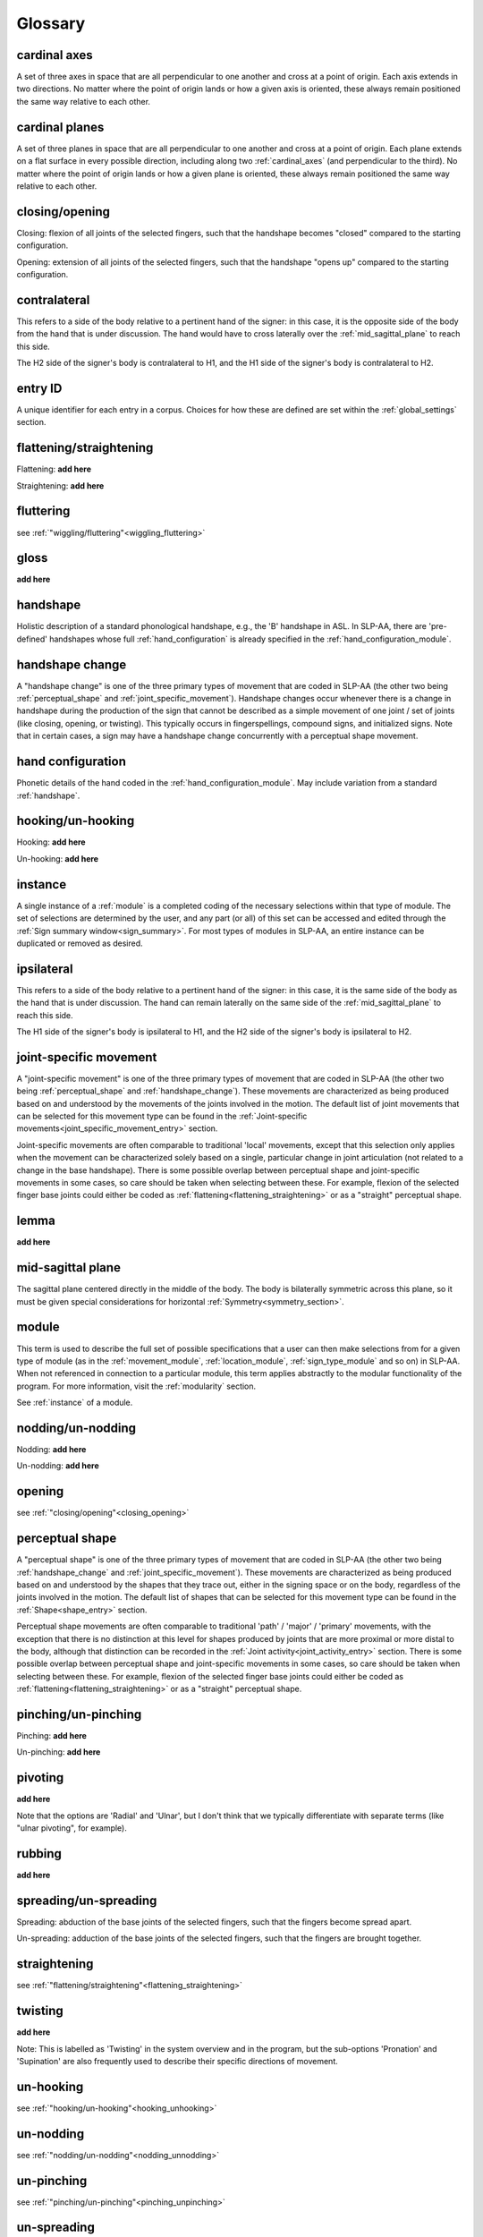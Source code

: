.. _glossary:

********
Glossary
********

.. _cardinal_axes:

cardinal axes
=============
A set of three axes in space that are all perpendicular to one another and cross at a point of origin. Each axis extends in two directions. No matter where the point of origin lands or how a given axis is oriented, these always remain positioned the same way relative to each other. 

.. image:: images/shared_planes_orientations.jpg
    :width: 750
    :align: left


.. _cardinal_planes:

cardinal planes
===============
A set of three planes in space that are all perpendicular to one another and cross at a point of origin. Each plane extends on a flat surface in every possible direction, including along two :ref:`cardinal_axes` (and perpendicular to the third). No matter where the point of origin lands or how a given plane is oriented, these always remain positioned the same way relative to each other.

.. image:: images/shared_planes_orientations.jpg
    :width: 750
    :align: left


.. _closing_opening:

closing/opening
===============
Closing: flexion of all joints of the selected fingers, such that the handshape becomes "closed" compared to the starting configuration.

.. comment::
    insert link to video example if/when available

Opening: extension of all joints of the selected fingers, such that the handshape "opens up" compared to the starting configuration.

.. comment::
    insert link to video example if/when available


.. _contralateral:

contralateral
=============
This refers to a side of the body relative to a pertinent hand of the signer: in this case, it is the opposite side of the body from the hand that is under discussion. The hand would have to cross laterally over the :ref:`mid_sagittal_plane` to reach this side.

The H2 side of the signer's body is contralateral to H1, and the H1 side of the signer's body is contralateral to H2.


.. _entry_ID: 

entry ID
========
A unique identifier for each entry in a corpus. Choices for how these are defined are set within the :ref:`global_settings` section.


.. _flattening_straightening:

flattening/straightening
========================
Flattening: **add here**

.. comment::
    insert link to video example if/when available

Straightening: **add here**

.. comment::
    insert link to video example if/when available


.. _fluttering: 

fluttering
==========
see :ref:`"wiggling/fluttering"<wiggling_fluttering>`


.. _gloss: 

gloss
=====
**add here**


.. _handshape: 

handshape
=========
Holistic description of a standard phonological handshape, e.g., the 'B' handshape in ASL. In SLP-AA, there are 'pre-defined' handshapes whose full :ref:`hand_configuration` is already specified in the :ref:`hand_configuration_module`.


.. _handshape_change:

handshape change
================
A "handshape change" is one of the three primary types of movement that are coded in SLP-AA (the other two being :ref:`perceptual_shape` and :ref:`joint_specific_movement`). Handshape changes occur whenever there is a change in handshape during the production of the sign that cannot be described as a simple movement of one joint / set of joints (like closing, opening, or twisting). This typically occurs in fingerspellings, compound signs, and initialized signs. Note that in certain cases, a sign may have a handshape change concurrently with a perceptual shape movement.


.. _hand_configuration: 

hand configuration
==================
Phonetic details of the hand coded in the :ref:`hand_configuration_module`. May include variation from a standard :ref:`handshape`.


.. _hooking_unhooking:

hooking/un-hooking
==================
Hooking: **add here**

.. comment::
    insert link to video example if/when available

Un-hooking: **add here**

.. comment::
    insert link to video example if/when available


.. _instance:

instance
========
A single instance of a :ref:`module` is a completed coding of the necessary selections within that type of module. The set of selections are determined by the user, and any part (or all) of this set can be accessed and edited through the :ref:`Sign summary window<sign_summary>`. For most types of modules in SLP-AA, an entire instance can be duplicated or removed as desired.


.. _ipsilateral:

ipsilateral
===========
This refers to a side of the body relative to a pertinent hand of the signer: in this case, it is the same side of the body as the hand that is under discussion. The hand can remain laterally on the same side of the :ref:`mid_sagittal_plane` to reach this side.

The H1 side of the signer's body is ipsilateral to H1, and the H2 side of the signer's body is ipsilateral to H2.


.. _joint_specific_movement:

joint-specific movement
=======================
A "joint-specific movement" is one of the three primary types of movement that are coded in SLP-AA (the other two being :ref:`perceptual_shape` and :ref:`handshape_change`). These movements are characterized as being produced based on and understood by the movements of the joints involved in the motion. The default list of joint movements that can be selected for this movement type can be found in the :ref:`Joint-specific movements<joint_specific_movement_entry>` section.

Joint-specific movements are often comparable to traditional 'local' movements, except that this selection only applies when the movement can be characterized solely based on a single, particular change in joint articulation (not related to a change in the base handshape). There is some possible overlap between perceptual shape and joint-specific movements in some cases, so care should be taken when selecting between these. For example, flexion of the selected finger base joints could either be coded as :ref:`flattening<flattening_straightening>` or as a "straight" perceptual shape.

.. comment::
  This example is meant to show that the choice between 'perceptual shape' and 'joint-specific movement' is a phonological one in the cases where either one could reasonably apply. The difference is not purely articulatory. This is also true for traditional terms like 'path' and 'local' movements.


.. _lemma: 

lemma
=====
**add here**


.. _mid_sagittal_plane:

mid-sagittal plane
==================
The sagittal plane centered directly in the middle of the body. The body is bilaterally symmetric across this plane, so it must be given special considerations for horizontal :ref:`Symmetry<symmetry_section>`.


.. _module:

module
======
This term is used to describe the full set of possible specifications that a user can then make selections from for a given type of module (as in the :ref:`movement_module`, :ref:`location_module`, :ref:`sign_type_module` and so on) in SLP-AA. When not referenced in connection to a particular module, this term applies abstractly to the modular functionality of the program. For more information, visit the :ref:`modularity` section.

See :ref:`instance` of a module.


.. _nodding_unnodding: 

nodding/un-nodding
==================
Nodding: **add here**

.. comment::
    insert link to video example if/when available

Un-nodding: **add here**

.. comment::
    insert link to video example if/when available


.. _opening: 

opening
=======
see :ref:`"closing/opening"<closing_opening>`


.. _perceptual_shape:

perceptual shape
================
A "perceptual shape" is one of the three primary types of movement that are coded in SLP-AA (the other two being :ref:`handshape_change` and :ref:`joint_specific_movement`). These movements are characterized as being produced based on and understood by the shapes that they trace out, either in the signing space or on the body, regardless of the joints involved in the motion. The default list of shapes that can be selected for this movement type can be found in the :ref:`Shape<shape_entry>` section.

Perceptual shape movements are often comparable to traditional 'path' / 'major' / 'primary' movements, with the exception that there is no distinction at this level for shapes produced by joints that are more proximal or more distal to the body, although that distinction can be recorded in the :ref:`Joint activity<joint_activity_entry>` section. There is some possible overlap between perceptual shape and joint-specific movements in some cases, so care should be taken when selecting between these. For example, flexion of the selected finger base joints could either be coded as :ref:`flattening<flattening_straightening>` or as a "straight" perceptual shape.

.. comment::
  This example is meant to show that the choice between 'perceptual shape' and 'joint-specific movement' is a phonological one in the cases where either one could reasonably apply. The difference is not purely articulatory. This is also true for traditional terms like 'path' and 'local' movements.


.. _pinching_unpinching:

pinching/un-pinching
====================
Pinching: **add here**

.. comment::
    insert link to video example if/when available

Un-pinching: **add here**

.. comment::
    insert link to video example if/when available


.. _pivoting:

pivoting
========
**add here** 

Note that the options are 'Radial' and 'Ulnar', but I don't think that we typically differentiate with separate terms (like "ulnar pivoting", for example).


.. _rubbing:

rubbing
=======
**add here**


.. _spreading_unspreading:

spreading/un-spreading
=====================
Spreading: abduction of the base joints of the selected fingers, such that the fingers become spread apart.

.. comment::
    insert link to video example if/when available

Un-spreading: adduction of the base joints of the selected fingers, such that the fingers are brought together.

.. comment::
    insert link to video example if/when available


.. _straightening: 

straightening
=============
see :ref:`"flattening/straightening"<flattening_straightening>`


.. _twisting:

twisting
========
**add here** 

Note: This is labelled as 'Twisting' in the system overview and in the program, but the sub-options 'Pronation' and 'Supination' are also frequently used to describe their specific directions of movement.


.. _unhooking: 

un-hooking
==========
see :ref:`"hooking/un-hooking"<hooking_unhooking>`


.. _unnodding:

un-nodding
==========
see :ref:`"nodding/un-nodding"<nodding_unnodding>`


.. _unpinching: 

un-pinching
===========
see :ref:`"pinching/un-pinching"<pinching_unpinching>`


.. _unspreading: 

un-spreading
============
see :ref:`"spreading/un-spreading"<spreading_unspreading>`


.. _wiggling_fluttering:

wiggling/fluttering
===================
Extension *and* flexion of base joints of the selected fingers independently from each other, such that the fingers wiggle/flutter.

Note: the only joint-specific movement that does not have binary direction sub-options. (the slash in this case is meant to show interchangeability, whereas in all other cases it shows contrast. edit this to make it more clear.)

.. comment::
    insert link to video example if/when available


.. _x_slot:

x-slot
======
NT - **add here**

